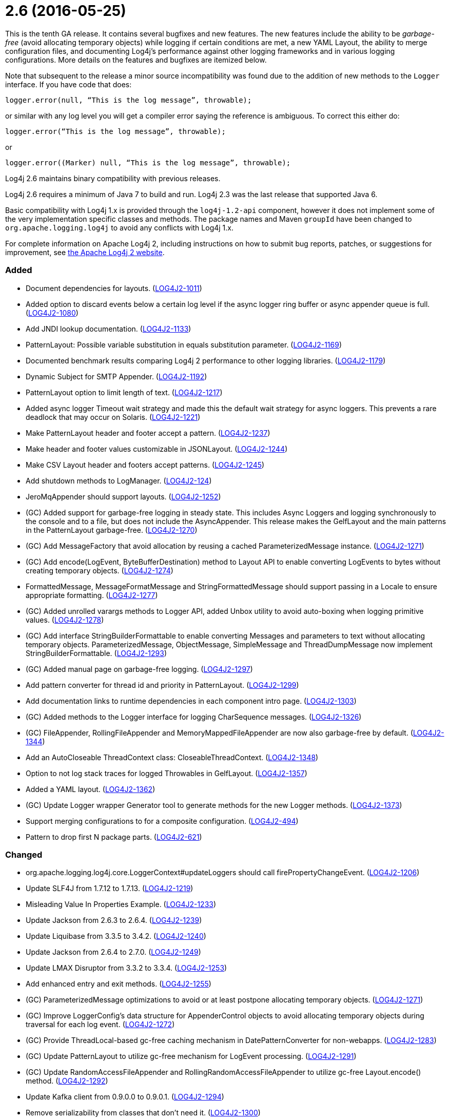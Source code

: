 ////
    Licensed to the Apache Software Foundation (ASF) under one or more
    contributor license agreements.  See the NOTICE file distributed with
    this work for additional information regarding copyright ownership.
    The ASF licenses this file to You under the Apache License, Version 2.0
    (the "License"); you may not use this file except in compliance with
    the License.  You may obtain a copy of the License at

         https://www.apache.org/licenses/LICENSE-2.0

    Unless required by applicable law or agreed to in writing, software
    distributed under the License is distributed on an "AS IS" BASIS,
    WITHOUT WARRANTIES OR CONDITIONS OF ANY KIND, either express or implied.
    See the License for the specific language governing permissions and
    limitations under the License.
////

= 2.6 (2016-05-25)

This is the tenth GA release.
It contains several bugfixes and new features.
The new features include the ability to be _garbage-free_ (avoid allocating temporary objects) while logging if certain conditions are met, a new YAML Layout, the ability to merge configuration files, and documenting Log4j's performance against other logging frameworks and in various logging configurations.
More details on the features and bugfixes are itemized below.

Note that subsequent to the release a minor source incompatibility was found due to the addition of new methods to the `Logger` interface.
If you have code that does:

[source,java]
----
logger.error(null, “This is the log message”, throwable);
----

or similar with any log level you will get a compiler error saying the reference is ambiguous.
To correct this either do:

[source,java]
----
logger.error(“This is the log message”, throwable);
----

or

[source,java]
----
logger.error((Marker) null, “This is the log message”, throwable);
----

Log4j 2.6 maintains binary compatibility with previous releases.

Log4j 2.6 requires a minimum of Java 7 to build and run.
Log4j 2.3 was the last release that supported Java 6.

Basic compatibility with Log4j 1.x is provided through the `log4j-1.2-api` component, however it does
not implement some of the very implementation specific classes and methods.
The package names and Maven `groupId` have been changed to `org.apache.logging.log4j` to avoid any conflicts with Log4j 1.x.

For complete information on Apache Log4j 2, including instructions on how to submit bug reports, patches, or suggestions for improvement, see http://logging.apache.org/log4j/2.x/[the Apache Log4j 2 website].


[#release-notes-2-6-added]
=== Added

* Document dependencies for layouts. (https://issues.apache.org/jira/browse/LOG4J2-1011[LOG4J2-1011])
* Added option to discard events below a certain log level if the async logger ring buffer or async appender queue is full. (https://issues.apache.org/jira/browse/LOG4J2-1080[LOG4J2-1080])
* Add JNDI lookup documentation. (https://issues.apache.org/jira/browse/LOG4J2-1133[LOG4J2-1133])
* PatternLayout: Possible variable substitution in equals substitution parameter. (https://issues.apache.org/jira/browse/LOG4J2-1169[LOG4J2-1169])
* Documented benchmark results comparing Log4j 2 performance to other logging libraries. (https://issues.apache.org/jira/browse/LOG4J2-1179[LOG4J2-1179])
* Dynamic Subject for SMTP Appender. (https://issues.apache.org/jira/browse/LOG4J2-1192[LOG4J2-1192])
* PatternLayout option to limit length of text. (https://issues.apache.org/jira/browse/LOG4J2-1217[LOG4J2-1217])
* Added async logger Timeout wait strategy and made this the default wait strategy for async loggers. This prevents a rare deadlock that may occur on Solaris. (https://issues.apache.org/jira/browse/LOG4J2-1221[LOG4J2-1221])
* Make PatternLayout header and footer accept a pattern. (https://issues.apache.org/jira/browse/LOG4J2-1237[LOG4J2-1237])
* Make header and footer values customizable in JSONLayout. (https://issues.apache.org/jira/browse/LOG4J2-1244[LOG4J2-1244])
* Make CSV Layout header and footers accept patterns. (https://issues.apache.org/jira/browse/LOG4J2-1245[LOG4J2-1245])
* Add shutdown methods to LogManager. (https://issues.apache.org/jira/browse/LOG4J2-124[LOG4J2-124])
* JeroMqAppender should support layouts. (https://issues.apache.org/jira/browse/LOG4J2-1252[LOG4J2-1252])
* (GC) Added support for garbage-free logging in steady state. This includes Async Loggers and logging synchronously to the console and to a file, but does not include the AsyncAppender. This release makes the GelfLayout and the main patterns in the PatternLayout garbage-free. (https://issues.apache.org/jira/browse/LOG4J2-1270[LOG4J2-1270])
* (GC) Add MessageFactory that avoid allocation by reusing a cached ParameterizedMessage instance. (https://issues.apache.org/jira/browse/LOG4J2-1271[LOG4J2-1271])
* (GC) Add encode(LogEvent, ByteBufferDestination) method to Layout API to enable converting LogEvents to bytes without creating temporary objects. (https://issues.apache.org/jira/browse/LOG4J2-1274[LOG4J2-1274])
* FormattedMessage, MessageFormatMessage and StringFormattedMessage should support passing in a Locale to ensure appropriate formatting. (https://issues.apache.org/jira/browse/LOG4J2-1277[LOG4J2-1277])
* (GC) Added unrolled varargs methods to Logger API, added Unbox utility to avoid auto-boxing when logging primitive values. (https://issues.apache.org/jira/browse/LOG4J2-1278[LOG4J2-1278])
* (GC) Add interface StringBuilderFormattable to enable converting Messages and parameters to text without allocating temporary objects. ParameterizedMessage, ObjectMessage, SimpleMessage and ThreadDumpMessage now implement StringBuilderFormattable. (https://issues.apache.org/jira/browse/LOG4J2-1293[LOG4J2-1293])
* (GC) Added manual page on garbage-free logging. (https://issues.apache.org/jira/browse/LOG4J2-1297[LOG4J2-1297])
* Add pattern converter for thread id and priority in PatternLayout. (https://issues.apache.org/jira/browse/LOG4J2-1299[LOG4J2-1299])
* Add documentation links to runtime dependencies in each component intro page. (https://issues.apache.org/jira/browse/LOG4J2-1303[LOG4J2-1303])
* (GC) Added methods to the Logger interface for logging CharSequence messages. (https://issues.apache.org/jira/browse/LOG4J2-1326[LOG4J2-1326])
* (GC) FileAppender, RollingFileAppender and MemoryMappedFileAppender are now also garbage-free by default. (https://issues.apache.org/jira/browse/LOG4J2-1344[LOG4J2-1344])
* Add an AutoCloseable ThreadContext class: CloseableThreadContext. (https://issues.apache.org/jira/browse/LOG4J2-1348[LOG4J2-1348])
* Option to not log stack traces for logged Throwables in GelfLayout. (https://issues.apache.org/jira/browse/LOG4J2-1357[LOG4J2-1357])
* Added a YAML layout. (https://issues.apache.org/jira/browse/LOG4J2-1362[LOG4J2-1362])
* (GC) Update Logger wrapper Generator tool to generate methods for the new Logger methods. (https://issues.apache.org/jira/browse/LOG4J2-1373[LOG4J2-1373])
* Support merging configurations to for a composite configuration. (https://issues.apache.org/jira/browse/LOG4J2-494[LOG4J2-494])
* Pattern to drop first N package parts. (https://issues.apache.org/jira/browse/LOG4J2-621[LOG4J2-621])

[#release-notes-2-6-changed]
=== Changed

* org.apache.logging.log4j.core.LoggerContext#updateLoggers should call firePropertyChangeEvent. (https://issues.apache.org/jira/browse/LOG4J2-1206[LOG4J2-1206])
* Update SLF4J from 1.7.12 to 1.7.13. (https://issues.apache.org/jira/browse/LOG4J2-1219[LOG4J2-1219])
* Misleading Value In Properties Example. (https://issues.apache.org/jira/browse/LOG4J2-1233[LOG4J2-1233])
* Update Jackson from 2.6.3 to 2.6.4. (https://issues.apache.org/jira/browse/LOG4J2-1239[LOG4J2-1239])
* Update Liquibase from 3.3.5 to 3.4.2. (https://issues.apache.org/jira/browse/LOG4J2-1240[LOG4J2-1240])
* Update Jackson from 2.6.4 to 2.7.0. (https://issues.apache.org/jira/browse/LOG4J2-1249[LOG4J2-1249])
* Update LMAX Disruptor from 3.3.2 to 3.3.4. (https://issues.apache.org/jira/browse/LOG4J2-1253[LOG4J2-1253])
* Add enhanced entry and exit methods. (https://issues.apache.org/jira/browse/LOG4J2-1255[LOG4J2-1255])
* (GC) ParameterizedMessage optimizations to avoid or at least postpone allocating temporary objects. (https://issues.apache.org/jira/browse/LOG4J2-1271[LOG4J2-1271])
* (GC) Improve LoggerConfig's data structure for AppenderControl objects to avoid allocating temporary objects during traversal for each log event. (https://issues.apache.org/jira/browse/LOG4J2-1272[LOG4J2-1272])
* (GC) Provide ThreadLocal-based gc-free caching mechanism in DatePatternConverter for non-webapps. (https://issues.apache.org/jira/browse/LOG4J2-1283[LOG4J2-1283])
* (GC) Update PatternLayout to utilize gc-free mechanism for LogEvent processing. (https://issues.apache.org/jira/browse/LOG4J2-1291[LOG4J2-1291])
* (GC) Update RandomAccessFileAppender and RollingRandomAccessFileAppender to utilize gc-free Layout.encode() method. (https://issues.apache.org/jira/browse/LOG4J2-1292[LOG4J2-1292])
* Update Kafka client from 0.9.0.0 to 0.9.0.1. (https://issues.apache.org/jira/browse/LOG4J2-1294[LOG4J2-1294])
* Remove serializability from classes that don't need it. (https://issues.apache.org/jira/browse/LOG4J2-1300[LOG4J2-1300])
* Update Jackson from 2.7.0 to 2.7.2. (https://issues.apache.org/jira/browse/LOG4J2-1304[LOG4J2-1304])
* JeroMqAppender should use ShutdownCallbackRegistry instead of runtime hooks. (https://issues.apache.org/jira/browse/LOG4J2-1306[LOG4J2-1306])
* Remove need to pre-specify appender et al. identifiers in property file config format. (https://issues.apache.org/jira/browse/LOG4J2-1308[LOG4J2-1308])
* (GC) Avoid allocating unnecessary temporary objects in LoggerContext's getLogger methods. (https://issues.apache.org/jira/browse/LOG4J2-1318[LOG4J2-1318])
* (GC) Avoid allocating unnecessary temporary objects in PatternLayout's NamePatternConverter and ClassNamePatternConverter. (https://issues.apache.org/jira/browse/LOG4J2-1321[LOG4J2-1321])
* Update Log4j 1.x migration guide to include information about system property lookup syntax changes. (https://issues.apache.org/jira/browse/LOG4J2-1322[LOG4J2-1322])
* (GC) Avoid allocating unnecessary temporary objects in MarkerManager's getMarker methods. (https://issues.apache.org/jira/browse/LOG4J2-1333[LOG4J2-1333])
* (GC) ConsoleAppender is now garbage-free by default. This logic is reusable for all AbstractOutputStreamAppender subclasses. (https://issues.apache.org/jira/browse/LOG4J2-1343[LOG4J2-1343])
* (Doc) Clarify documentation for properties that control Log4j behaviour. (https://issues.apache.org/jira/browse/LOG4J2-1345[LOG4J2-1345])
* Update Jackson from 2.7.2 to 2.7.3. (https://issues.apache.org/jira/browse/LOG4J2-1351[LOG4J2-1351])
* Update javax.mail from 1.5.4 to 1.5.5. (https://issues.apache.org/jira/browse/LOG4J2-1352[LOG4J2-1352])
* (GC) GelfLayout does now support garbage-free logging (with compressionType=OFF). (https://issues.apache.org/jira/browse/LOG4J2-1356[LOG4J2-1356])
* Update Apache Commons Compress from 1.10 to 1.11. (https://issues.apache.org/jira/browse/LOG4J2-1358[LOG4J2-1358])
* (Log4j-internal) Provide message text as CharSequence for some message types to optimize some layouts. (https://issues.apache.org/jira/browse/LOG4J2-1365[LOG4J2-1365])
* Migrate tests from Logback 1.1.3 to 1.1.7. (https://issues.apache.org/jira/browse/LOG4J2-1374[LOG4J2-1374])
* Update SLF4J from 1.7.13 to 1.7.21. (https://issues.apache.org/jira/browse/LOG4J2-1375[LOG4J2-1375])
* Update Jackson from 2.7.3 to 2.7.4. (https://issues.apache.org/jira/browse/LOG4J2-1380[LOG4J2-1380])
* Update Apache Commons CSV from 1.2 to 1.3. (https://issues.apache.org/jira/browse/LOG4J2-1384[LOG4J2-1384])
* Update Google java-allocation-instrumenter from 3.0 to 3.0.1. (https://issues.apache.org/jira/browse/LOG4J2-1388[LOG4J2-1388])

[#release-notes-2-6-fixed]
=== Fixed

* Add a Log4jLookup class to help write log files relative to log4j2.xml. (https://issues.apache.org/jira/browse/LOG4J2-1050[LOG4J2-1050])
* Fix documentation to specify the correct default wait strategy used by async loggers. (https://issues.apache.org/jira/browse/LOG4J2-1212[LOG4J2-1212])
* Documentation/XSD inconsistencies. (https://issues.apache.org/jira/browse/LOG4J2-1215[LOG4J2-1215])
* Creation of a LoggerContext will fail if shutdown is in progress. LogManager will default to SimpleLogger instead. (https://issues.apache.org/jira/browse/LOG4J2-1222[LOG4J2-1222])
* NullPointerException in MapLookup.lookup if the event is null. (https://issues.apache.org/jira/browse/LOG4J2-1227[LOG4J2-1227])
* Don't concatenate SYSLOG Messages. (https://issues.apache.org/jira/browse/LOG4J2-1230[LOG4J2-1230])
* Incorrect log rotation in last week of year. (https://issues.apache.org/jira/browse/LOG4J2-1232[LOG4J2-1232])
* org.apache.logging.log4j.core.net.TcpSocketManager and other classes does not report internal exceptions to the status logger. (https://issues.apache.org/jira/browse/LOG4J2-1238[LOG4J2-1238])
* Fixed broken nanotime in pattern layout. (https://issues.apache.org/jira/browse/LOG4J2-1248[LOG4J2-1248])
* Fix JUL bridge issue where LogRecord.getParameters() is used when null. (https://issues.apache.org/jira/browse/LOG4J2-1251[LOG4J2-1251])
* Fix typo in Flow Tracing documentation. (https://issues.apache.org/jira/browse/LOG4J2-1254[LOG4J2-1254])
* Async DynamicThresholdFilter does not use the log event's context map. (https://issues.apache.org/jira/browse/LOG4J2-1258[LOG4J2-1258])
* TlsSyslogFrame calculates message length incorrectly. (https://issues.apache.org/jira/browse/LOG4J2-1260[LOG4J2-1260])
* Stop throwing unnecessary exception in Log4jServletContextListener.contextDestroyed(). (https://issues.apache.org/jira/browse/LOG4J2-1262[LOG4J2-1262])
* The ConfigurationSource was not saved for BuiltConfigurations so monitor interval had no effect. (https://issues.apache.org/jira/browse/LOG4J2-1263[LOG4J2-1263])
* FixedDateFormat was incorrect for formats having MMM with the French locale. (https://issues.apache.org/jira/browse/LOG4J2-1268[LOG4J2-1268])
* (GC) AsyncLogger should use thread-local translator by default. (https://issues.apache.org/jira/browse/LOG4J2-1269[LOG4J2-1269])
* Fix RollingAppenderNoUnconditionalDeleteTest repeat test runs from failing. (https://issues.apache.org/jira/browse/LOG4J2-1275[LOG4J2-1275])
* LoggerMessageSupplierTest and LoggerSupplierTest are Locale sensitive. (https://issues.apache.org/jira/browse/LOG4J2-1276[LOG4J2-1276])
* Deprecate org.apache.logging.log4j.util.MessageSupplier. (https://issues.apache.org/jira/browse/LOG4J2-1280[LOG4J2-1280])
* Logger methods taking Supplier parameters now correctly handle cases where the supplied value is a Message. (https://issues.apache.org/jira/browse/LOG4J2-1280[LOG4J2-1280])
* (GC) LoggerConfig.getProperties() should not allocate on each call. (https://issues.apache.org/jira/browse/LOG4J2-1281[LOG4J2-1281])
* Made default MessageFactory configurable. (https://issues.apache.org/jira/browse/LOG4J2-1284[LOG4J2-1284])
* Change flow logging text from "entry' to "Enter" and "exit" to "Exit". (https://issues.apache.org/jira/browse/LOG4J2-1289[LOG4J2-1289])
* Configuration file error does not show cause exception. (https://issues.apache.org/jira/browse/LOG4J2-1309[LOG4J2-1309])
* JndiLookup mindlessly casts to String and should use String.valueOf(). (https://issues.apache.org/jira/browse/LOG4J2-1310[LOG4J2-1310])
* Improve error handling in the Async Logger background thread: the new default exception handler no longer rethrows the error. (https://issues.apache.org/jira/browse/LOG4J2-1324[LOG4J2-1324])
* Fix NoClassDefFoundError in ReflectionUtil on Google App Engine. (https://issues.apache.org/jira/browse/LOG4J2-1330[LOG4J2-1330])
* LoggerFactory in 1.2 API module is not compatible with 1.2. (https://issues.apache.org/jira/browse/LOG4J2-1336[LOG4J2-1336])
* (Perf) AsyncLogger performance optimization: avoid calling instanceof TimestampMessage in hot path. (https://issues.apache.org/jira/browse/LOG4J2-1339[LOG4J2-1339])
* Exception from Log4jServletContextListener prevents jetty-maven-plugin run-forked. (https://issues.apache.org/jira/browse/LOG4J2-1346[LOG4J2-1346])
* No configuration reload is triggered under Windows when replacing the configuration file with one that has older last modified date. (https://issues.apache.org/jira/browse/LOG4J2-1354[LOG4J2-1354])
* Properties Configuration did not support includeLocation attribute on Loggers. (https://issues.apache.org/jira/browse/LOG4J2-1363[LOG4J2-1363])
* (Log4j-internal) StatusLogger dropped exceptions when logging parameterized messages. (https://issues.apache.org/jira/browse/LOG4J2-1368[LOG4J2-1368])
* "xz" compression results in plaintext, uncompressed files. (https://issues.apache.org/jira/browse/LOG4J2-1369[LOG4J2-1369])
* XMLLayout indents, but not the first child tag (Event). (https://issues.apache.org/jira/browse/LOG4J2-1372[LOG4J2-1372])
* Copying a MutableLogEvent using Log4jLogEvent.Builder should not unnecessarily obtain caller location information. (https://issues.apache.org/jira/browse/LOG4J2-1382[LOG4J2-1382])
* Fixed memory leak related to shutdown hook. (https://issues.apache.org/jira/browse/LOG4J2-1387[LOG4J2-1387])
* Log4jWebInitializerImpl: Use Thread instead of Class for fallback classloader. (https://issues.apache.org/jira/browse/LOG4J2-248[LOG4J2-248])
* Generate MDC properties as a JSON map in JSONLayout, with option to output as list of map entries. (https://issues.apache.org/jira/browse/LOG4J2-623[LOG4J2-623])
* JSONLayout doesn't add a comma between log events. (https://issues.apache.org/jira/browse/LOG4J2-908[LOG4J2-908])
* ClassNotFoundException for BundleContextSelector when initialising in an OSGi environment. (https://issues.apache.org/jira/browse/LOG4J2-920[LOG4J2-920])

